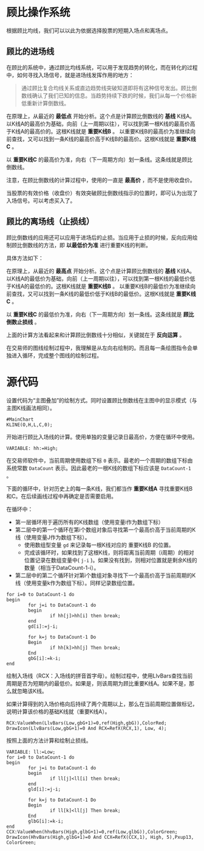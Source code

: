 * 顾比操作系统

  根据顾比均线，我们可以以此为依据选择股票的短期入场点和离场点。

** 顾比的进场线

   在顾比的系统中，通过顾比均线系统，可以用于发现趋势的转化，而在转化的过程中，如何寻找入场信号，就是进场线发挥作用的地方：

   #+BEGIN_QUOTE
   通过顾比复合均线关系或直边趋势线突破知道即将有这种信号发出。顾比倒数线确认了我们已知的信息。当趋势持续下跌的时候，我们从每一个价格新低重新计算倒数线。
   #+END_QUOTE

   在原理上，从最近的 *最低点* 开始分析。这个点是计算顾比倒数线的 *基线* K线A。以K线A的最高价为基础，向前（上一周期以往），可以找到第一根K线的最高价高于K线A的最高价的。这根K线就是 *重要K线B* 。 以重要K线B的最高价为准继续向前查找，又可以找到一条K线的最高价高于K线B的最高价。这根K线就是 *重要K线C* 。

   以 *重要K线C* 的最高价为准，向右（下一周期方向）划一条线。这条线就是顾比倒数线。

   注意，在顾比倒数线的计算过程中，使用的一直是 *最高价* ，而不是使用收盘价。

   当股票的有效价格（收盘价）有效突破顾比倒数线指示的位置时，即可认为出现了入场信号。可以考虑买入了。

** 顾比的离场线（止损线）

   顾比倒数线的应用还可以应用于进场后的止损。当应用于止损的时候，反向应用绘制顾比倒数线的方法，即 *以最低价为准* 进行重要K线的判断。

   具体方法如下：

   在原理上，从最近的 *最高点* 开始分析。这个点是计算顾比倒数线的 *基线* K线A。以K线A的最低价为基础，向前（上一周期以往），可以找到第一根K线的最低价低于K线A的最低价的。这根K线就是 *重要K线B* 。 以重要K线B的最低价为准继续向前查找，又可以找到一条K线的最低价低于K线B的最低价。这根K线就是 *重要K线C* 。

   以 *重要K线C* 的最低价为准，向右（下一周期方向）划一条线。这条线就是 *顾比倒数止损线* 。

   上面的计算方法看起来和计算顾比倒数线十分相似，关键就在于 *反向运算* 。


   在交易师的图线绘制过程中，我理解是从左向右绘制的。而且每一条绘图指令会单独进入循环，完成整个图线的绘制过程。

* 源代码

  设置代码为“主图叠加”的绘制方式。同时设置顾比倒数线在主图中的显示模式（与主图K线画法相同）。
  
  #+BEGIN_SRC vbs :tangle yes
    #MainChart
    KLINE(O,H,L,C,0);
  #+END_SRC
  
  开始进行顾比入场线的计算。使用单独的变量记录日最高价，方便在循环中使用。

  #+BEGIN_SRC vbs :tangle yes
    VARIABLE: hh:=High;
  #+END_SRC

  在交易师软件中，当前周期使用数组下标 ~0~ 表示。最老的一个周期的数组下标由系统常数 ~DataCount~ 表示。因此最老的一根K线的数组下标应该是 ~DataCount-1~ 。

  下面的循环中，针对历史上的每一条K线，我们都当作 *重要K线A* 寻找重要K线B和C。在后续画线过程中再确定是否需要启用。

  在循环中：

  * 第一层循环用于遍历所有的K线数组（使用变量i作为数组下标）
  * 第二层中的第一个循环在第i个数组对象后寻找第一个最高价高于当前周期的K线（使用变量J作为数组下标）。
    + 使用数组型变量 ~gd~ 来记录每一根K线对应的 重要K线B 的位置。
    + 完成该循环时，如果找到了这根K线，则将距离当前周期（i周期）的相对位置记录在数组变量中( ~j-i~ )。如果没有找到，则相对位置就是剩余K线的数量（相当于DataCount-1-i）。
  * 第二层中的第二个循环针对第i个数组对象寻找下一个最高价高于当前周期的K线（使用变量k作为数组下标）。同样记录数组位置。

  #+BEGIN_SRC vbs :tangle yes
    for i=0 to DataCount-1 do
    begin
            for j=i to DataCount-1 do
            begin
                    if hh[j]>hh[i] then break;
            end
            gd[i]:=j-i;
            
            for k=j to DataCount-1 Do
            Begin
                    if hh[k]>hh[j] Then break;
            End
            gbG[i]:=k-i;
    end
  #+END_SRC

  绘制入场线（RCX：入场线的拼音首字母）。绘制过程中，使用LlvBars查找当前周期是否为短期内的最低价。如果是，则该周期为顾比重要K线A。如果不是，那么就忽略该K线。

  如果计算得到的入场价格向后持续了两个周期以上，那么在当前周期位置做标记，说明计算该价格的基础K线就（重要K线A）。

  #+BEGIN_SRC vbs :tangle yes
    RCX:ValueWhen(LlvBars(Low,gbG+1)=0,ref(High,gbG)),ColorRed;
    DrawIcon(LlvBars(Low,gbG+1)=0 And RCX=RefX(RCX,1), Low, 4); 
  #+END_SRC

  按照上面的方法计算和绘制止损线。

  #+BEGIN_SRC vbs :tangle yes
    VARIABLE: ll:=Low;
    for i=0 to DataCount-1 do
    begin
            for j=i to DataCount-1 do
            begin
                    if ll[j]<ll[i] then break;
            end
            gld[i]:=j-i;
            
            for k=j to DataCount-1 Do
            Begin
                    if ll[k]<ll[j] Then break;
            End
            glbG[i]:=k-i;
    end
    CCX:ValueWhen(hhvBars(High,glbG+1)=0,ref(Low,glbG)),ColorGreen;
    DrawIcon(HhvBars(High,glbG+1)=0 And CCX=RefX(CCX,1), High, 5),Pxup13, ColorGreen; 
  #+END_SRC

